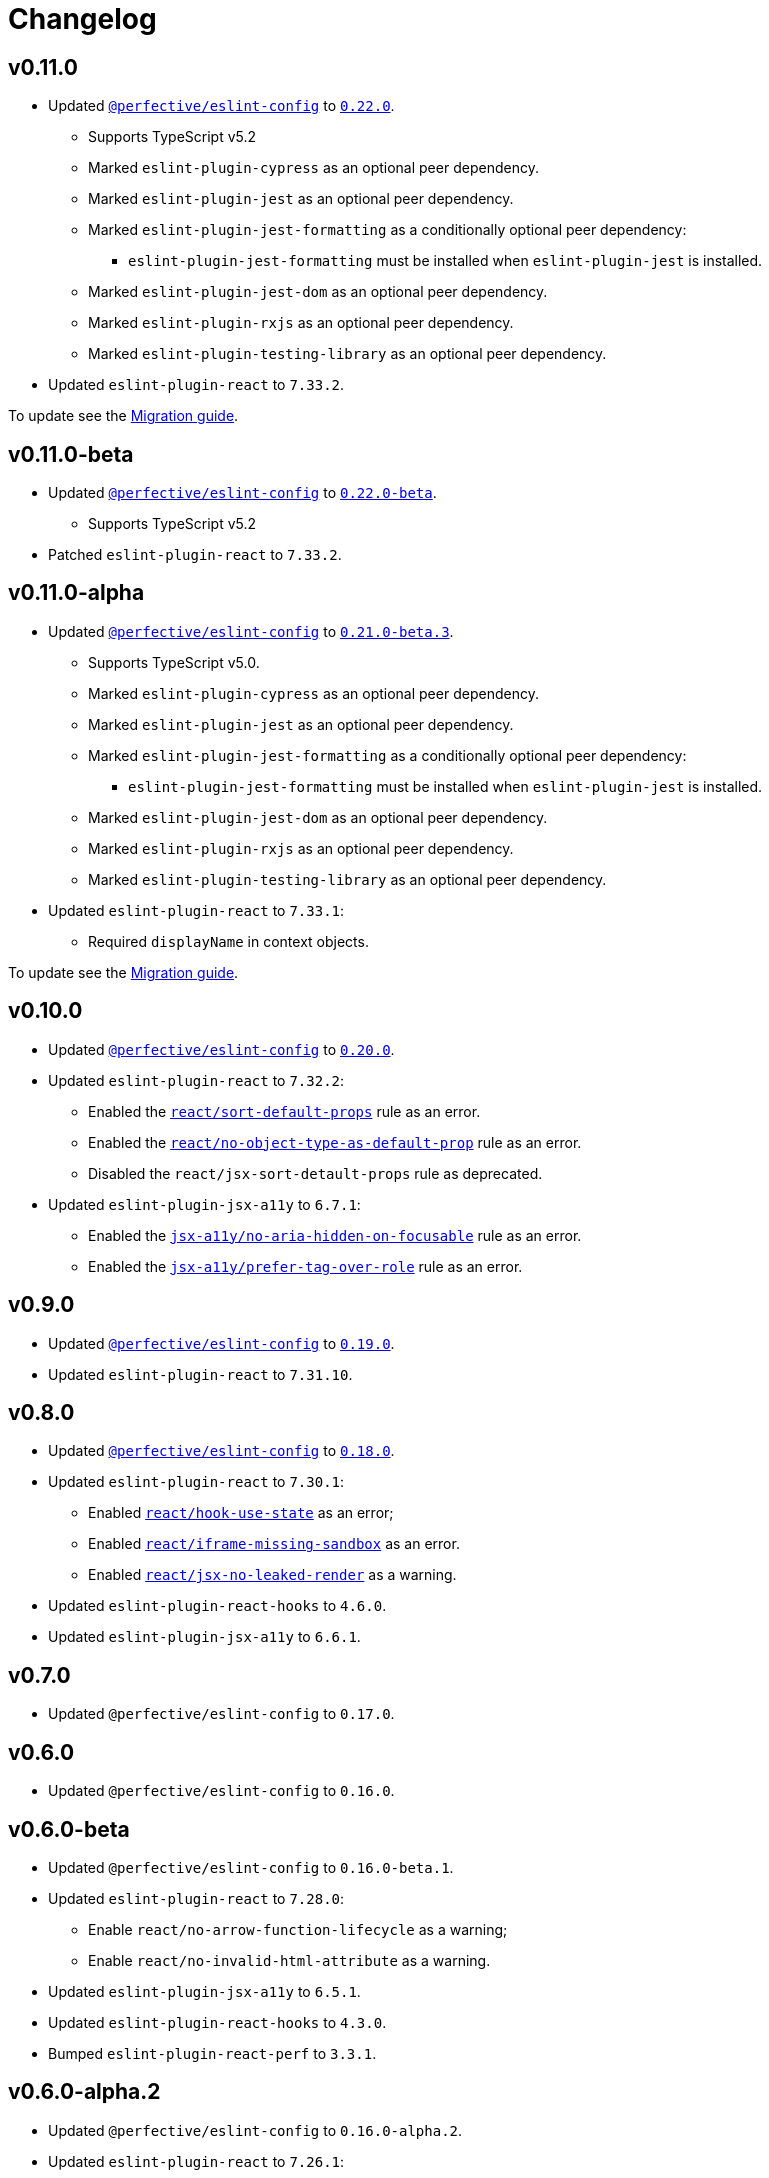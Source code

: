 = Changelog
:eslint-config-tags: https://github.com/perfective/eslint-config/releases/tag
:eslint-react-rules: https://github.com/jsx-eslint/eslint-plugin-react/blob/master/docs/rules
:eslint-jsx-a11y-rules: https://github.com/jsx-eslint/eslint-plugin-jsx-a11y/blob/main/docs/rules

== v0.11.0

* Updated `link:https://github.com/perfective/eslint-config[@perfective/eslint-config]` to `link:{eslint-config-tags}/v0.22.0[0.22.0]`.
** Supports TypeScript v5.2
** Marked `eslint-plugin-cypress` as an optional peer dependency.
** Marked `eslint-plugin-jest` as an optional peer dependency.
** Marked `eslint-plugin-jest-formatting` as a conditionally optional peer dependency:
*** `eslint-plugin-jest-formatting` must be installed when `eslint-plugin-jest` is installed.
** Marked `eslint-plugin-jest-dom` as an optional peer dependency.
** Marked `eslint-plugin-rxjs` as an optional peer dependency.
** Marked `eslint-plugin-testing-library` as an optional peer dependency.
+
* Updated `eslint-plugin-react` to `7.33.2`.

To update see the https://github.com/perfective/eslint-config-react/blob/main/MIGRATION_GUIDE.adoc[Migration guide].


== v0.11.0-beta

* Updated `link:https://github.com/perfective/eslint-config[@perfective/eslint-config]` to `link:{eslint-config-tags}/v0.22.0-beta[0.22.0-beta]`.
** Supports TypeScript v5.2
+
* Patched `eslint-plugin-react` to `7.33.2`.


== v0.11.0-alpha

* Updated `link:https://github.com/perfective/eslint-config[@perfective/eslint-config]` to `link:{eslint-config-tags}/v0.21.0-beta.3[0.21.0-beta.3]`.
** Supports TypeScript v5.0.
** Marked `eslint-plugin-cypress` as an optional peer dependency.
** Marked `eslint-plugin-jest` as an optional peer dependency.
** Marked `eslint-plugin-jest-formatting` as a conditionally optional peer dependency:
*** `eslint-plugin-jest-formatting` must be installed when `eslint-plugin-jest` is installed.
** Marked `eslint-plugin-jest-dom` as an optional peer dependency.
** Marked `eslint-plugin-rxjs` as an optional peer dependency.
** Marked `eslint-plugin-testing-library` as an optional peer dependency.
+
* Updated `eslint-plugin-react` to `7.33.1`:
** Required `displayName` in context objects.

To update see the https://github.com/perfective/eslint-config-react/blob/main/MIGRATION_GUIDE.adoc[Migration guide].


== v0.10.0

* Updated `link:https://github.com/perfective/eslint-config[@perfective/eslint-config]`
to `link:{eslint-config-tags}/v0.20.0[0.20.0]`.
+
* Updated `eslint-plugin-react` to `7.32.2`:
** Enabled the `link:{eslint-react-rules}/sort-default-props.md[react/sort-default-props]` rule as an error.
** Enabled the `link:{eslint-react-rules}/no-object-type-as-default-prop.md[react/no-object-type-as-default-prop]` rule as an error.
** Disabled the `react/jsx-sort-detault-props` rule as deprecated.
+
* Updated `eslint-plugin-jsx-a11y` to `6.7.1`:
** Enabled the `link:{eslint-jsx-a11y-rules}/no-aria-hidden-on-focusable.md[jsx-a11y/no-aria-hidden-on-focusable]` rule as an error.
** Enabled the `link:{eslint-jsx-a11y-rules}/prefer-tag-over-role.md[jsx-a11y/prefer-tag-over-role]` rule as an error.


== v0.9.0

* Updated `link:https://github.com/perfective/eslint-config[@perfective/eslint-config]` to
`link:{eslint-config-tags}/v0.19.0[0.19.0]`.
* Updated `eslint-plugin-react` to `7.31.10`.


== v0.8.0

* Updated `link:https://github.com/perfective/eslint-config[@perfective/eslint-config]`
to `link:{eslint-config-tags}/v0.18.0[0.18.0]`.
+
* Updated `eslint-plugin-react` to `7.30.1`:
** Enabled `link:{eslint-react-rules}/hook-use-state.md[react/hook-use-state]` as an error;
** Enabled `link:{eslint-react-rules}/iframe-missing-sandbox.md[react/iframe-missing-sandbox]` as an error.
** Enabled `link:{eslint-react-rules}/jsx-no-leaked-render.md[react/jsx-no-leaked-render]` as a warning.
+
* Updated `eslint-plugin-react-hooks` to `4.6.0`.
* Updated `eslint-plugin-jsx-a11y` to `6.6.1`.


== v0.7.0

* Updated `@perfective/eslint-config` to `0.17.0`.


== v0.6.0

* Updated `@perfective/eslint-config` to `0.16.0`.


== v0.6.0-beta

* Updated `@perfective/eslint-config` to `0.16.0-beta.1`.
+
* Updated `eslint-plugin-react` to `7.28.0`:
** Enable `react/no-arrow-function-lifecycle` as a warning;
** Enable `react/no-invalid-html-attribute` as a warning.
+
* Updated `eslint-plugin-jsx-a11y` to `6.5.1`.
* Updated `eslint-plugin-react-hooks` to `4.3.0`.
* Bumped `eslint-plugin-react-perf` to `3.3.1`.


== v0.6.0-alpha.2

* Updated `@perfective/eslint-config` to `0.16.0-alpha.2`.
* Updated `eslint-plugin-react` to `7.26.1`:
** Enabled `react/no-namespace` as an error.


== v0.6.0-alpha.1

* Bumped `@perfective/eslint-config` to `0.16.0-alpha.1`.
* Bumped `eslint-plugin-react` to `7.25.3`.


== v0.6.0-alpha

* Updated `@perfective/eslint-config` to `0.16.0-alpha`.
+
* Updated `eslint-plugin-react` to `7.25.0`:
** Enabled `react/jsx-no-target-blank` for forms;
** Allowed expressions in `react/jsx-no-useless-fragment`.


== v0.5.0

* Updated `@perfective/eslint-config` to `0.15.0`;
* Updated `eslint-plugin-react` to `7.24.0`.


== v0.4.0

* Updated `@perfective/eslint-config` to `0.14.0`:
** Enabled `testing-library/no-unnecessary-act` as an error.
+
* Bumped `eslint-plugin-react` to `7.23.2`.


== v0.3.0

* Updated `@perfective/eslint-config` to `0.13.0`.
* Updated `eslint-plugin-react` to `7.23.1`:
** Enabled `react/jsx-no-constructed-context-values`;
** Enabled `react/no-unstable-nested-components`;
** Set `react/jsx-no-target-blank` to _warning_ as it is now fixable.
* Initialize rules documentation.


== v0.2.0

* Updated `@perfective/eslint-config` to `0.12.0`.
** Removed `@perfective/eslint-config-react/community` config.
* Split configuration based on file extensions.
* Added `eslint-plugin-react-perf` support (`3.3.0`).
* Added `eslint-plugin-react-hooks-ssr` support (`0.1.5`).
* Updated `eslint-plugin-react` (`7.22.0`).
* Changed rules:
** Disabled `prefer-arrow/prefer-arrow-functions` in React components;
** Disabled `react/jsx-no-constructed-context-values` until its bugfix is available.


== v0.1.1

* Fixed: allowed `StrictPascalCase` for JSX elements.
* Updated `@perfective/eslint-config` (`0.11.1`):
** Re-exported `UnicornPreventAbbreviationReplacements`.


== v0.1.0

* Extended `@perfective/eslint-config` (`0.11.0`);
* Added `eslint-plugin-react` support (`7.21.5`);
* Added `eslint-plugin-react-hooks` support (`4.2.0`);
* Added `eslint-plugin-jsx-a11y` support (`6.4.1`);
* Added `eslint-plugin-jest-dom` support (`3.6.5`);
* Added `eslint-plugin-testing-library` support (`3.10.1`).
